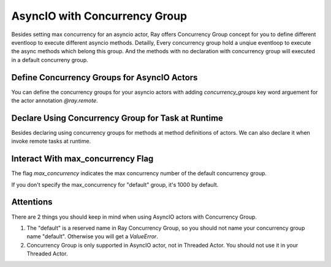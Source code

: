 AsyncIO with Concurrency Group
================================
Besides setting max concurrency for an asyncio actor, Ray offers Concurrency Group concept for you to define different eventloop to execute different asyncio methods.
Detailly, Every concurrency group hold a unqiue eventloop to execute the async methods which belong this group. And the methods with no declaration with concurrency group will executed in a default concurreny group.


.. _define-concurrency-groups:

Define Concurrency Groups for AsyncIO Actors
------------------
You can define the concurrency groups for your asyncio actors with adding `concurrency_groups` key word arguement for the actor annotation `@ray.remote`.

.. tabs::
  .. group-tab:: Python

    Define 2 concurrency groups, "io" with 2 concurrency limitation and "compute" with 4 concurrency limitation,
    and declare `f1` and `f2` with "io" group, and declare `f3` `f4` with "compute" group as follows.

    So there are 3 concurrency groups: "io", "compute" and "default".
    Note that max concurrency of "default" group is 1000 by default.
    Tasks of `f1` and `f2` will be executed in "io" group and tasks of `f3` and `f4` will be executed in "compute" group.
    Tasks of `f5` will be executed in "default" group.
    
    .. code-block:: python

        @ray.remote(concurrency_groups={"io": 2, "compute": 4})
        class AsyncIOActor:
            def __init__(self):
                pass

            @ray.method(concurrency_group="io")
            async def f1(self):
                pass

            @ray.method(concurrency_group="io")
            def f2(self):
            pass

            @ray.method(concurrency_group="compute")
            def f3(self):
                pass

            @ray.method(concurrency_group="compute")
            def f4(self):
                pass

            def f5(self):
                pass

        a = AsyncIOActor.remote()
        a.f1.remote()  # executed in the "io" group.
        a.f2.remote()  # executed in the "io" group.
        a.f3.remote()  # executed in the "compute" group.
        a.f4.remote()  # executed in the "compute" group.
        a.f5.remote()  # executed in the default group.



.. _specify-concurrency-group-for-methods-dynamically:

Declare Using Concurrency Group for Task at Runtime
------------------

Besides declaring using concurrency groups for methods at method definitions of actors. We can also declare it when invoke remote tasks at runtime.

.. tabs::
  .. group-tab:: Python

    The following snippet shows that 1st task of `f2` declaring using "compute" group. So the 1st task of `f2` will be executed in "compute" group and the 2nd task of `f2` will still be executed in "io" group.

    .. code-block:: python
        a.f2.options(concurrency_group=”compute”).remote() # executed in "compute" group.
        a.f2.options().remote() # executed in "compute" group.



.. _interact-with-set-max-concurrency

Interact With max_concurrency Flag
------------------

The flag `max_concurrency` indicates the max concurrency number of the default concurrency group.

.. tabs::
  .. group-tab:: Python

    The following snippet shows the AsyncIOActor has 2 concurrency groups: "io" and "default".
    The max concurrency of "io" group is 2, and the max concurrency of "default" group is 10.

    .. code-block:: python
        @ray.remote(concurrency_groups={"io": 2)
        class AsyncIOActor:
            async def f1(self):
                pass

        actor = AsyncIOActor.options(max_concurrency=10).remote()


If you don't specify the max_concurrency for "default" group, it's 1000 by default.

.. tabs::
  .. group-tab:: Python

    The following snippet shows the AsyncIOActor has 2 concurrency groups: "io" and "default".
    The max concurrency of "io" group is 2, and the max concurrency of "default" group is 1000.

    .. code-block:: python
        @ray.remote(concurrency_groups={"io": 2)
        class AsyncIOActor:
            async def f1(self):
                pass

        actor = AsyncIOActor.remote()



.. _more-attentions

Attentions
------------------
There are 2 things you should keep in mind when using AsyncIO actors with Concurrency Group.

1. The "default" is a reserved name in Ray Concurrency Group, so you should not name your concurrency group name "default". Otherwise you will get a `ValueError`.

2. Concurrency Group is only supported in AsyncIO actor, not in Threaded Actor. You should not use it in your Threaded Actor.

